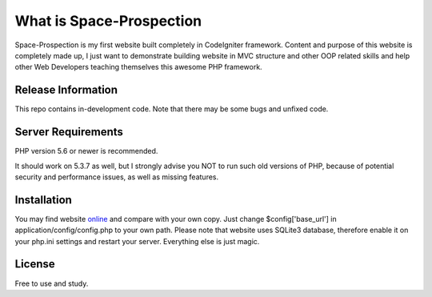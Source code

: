 ###################
What is Space-Prospection
###################

Space-Prospection is my first website built completely in CodeIgniter framework. Content and purpose of this website is completely made up, I just want to demonstrate building website in MVC structure and other OOP related skills and help other Web Developers teaching themselves this awesome PHP framework.

*******************
Release Information
*******************

This repo contains in-development code. Note that there may be some bugs and unfixed code.

*******************
Server Requirements
*******************

PHP version 5.6 or newer is recommended.

It should work on 5.3.7 as well, but I strongly advise you NOT to run
such old versions of PHP, because of potential security and performance
issues, as well as missing features.

************
Installation
************


You may find website `online <https://space-prospection.zlatanstajic.com/>`_
and compare with your own copy. Just change $config['base_url'] in application/config/config.php to your own path. Please note that website uses SQLite3 database, therefore enable it on your php.ini settings and restart your server. Everything else is just magic.

*******
License
*******

Free to use and study.
